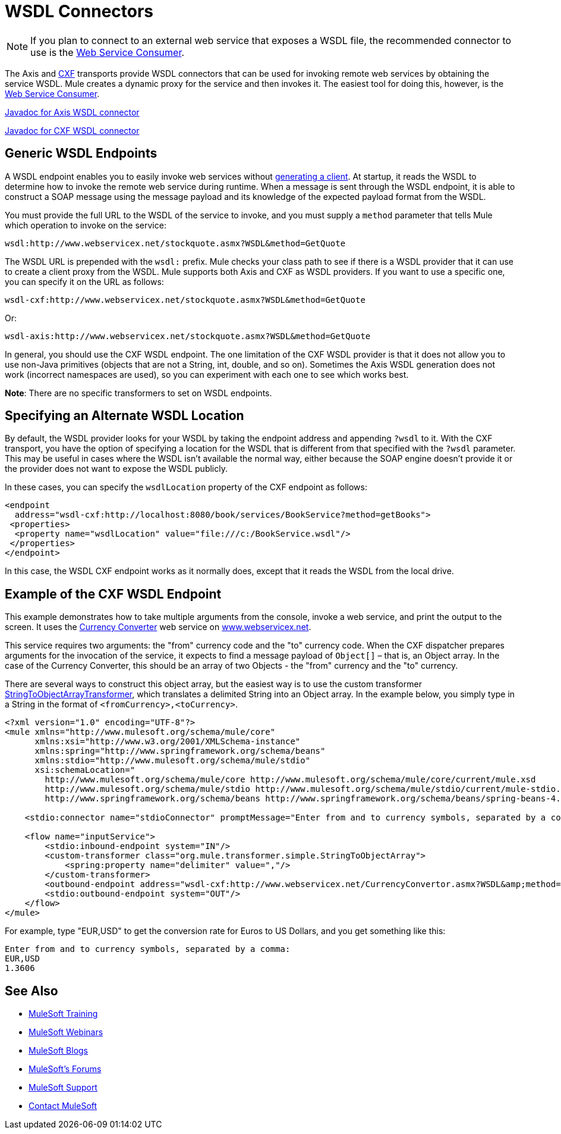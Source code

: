 = WSDL Connectors
:keywords: cxf, axis

[NOTE]
If you plan to connect to an external web service that exposes a WSDL file, the recommended connector to use is the link:/mule-user-guide/v/3.7/web-service-consumer[Web Service Consumer].

The Axis and link:/mule-user-guide/v/3.7/cxf-module-reference[CXF] transports provide WSDL connectors that can be used for invoking remote web services by obtaining the service WSDL. Mule creates a dynamic proxy for the service and then invokes it. The easiest tool for doing this, however, is the link:/mule-user-guide/v/3.7/web-service-consumer[Web Service Consumer].

link:http://www.mulesoft.org/docs/site/3.7.0/apidocs/org/mule/transport/soap/axis/wsdl/package-summary.html[Javadoc for Axis WSDL connector]   

link:http://www.mulesoft.org/docs/site/3.7.0/apidocs/org/mule/transport/cxf/wsdl/package-summary.html[Javadoc for CXF WSDL connector]

== Generic WSDL Endpoints

A WSDL endpoint enables you to easily invoke web services without link:/mule-user-guide/v/3.7/consuming-web-services-with-cxf[generating a client]. At startup, it reads the WSDL to determine how to invoke the remote web service during runtime. When a message is sent through the WSDL endpoint, it is able to construct a SOAP message using the message payload and its knowledge of the expected payload format from the WSDL.

You must provide the full URL to the WSDL of the service to invoke, and you must supply a `method` parameter that tells Mule which operation to invoke on the service:

[source]
----
wsdl:http://www.webservicex.net/stockquote.asmx?WSDL&method=GetQuote
----

The WSDL URL is prepended with the `wsdl:` prefix. Mule checks your class path to see if there is a WSDL provider that it can use to create a client proxy from the WSDL. Mule supports both Axis and CXF as WSDL providers. If you want to use a specific one, you can specify it on the URL as follows:

[source]
----
wsdl-cxf:http://www.webservicex.net/stockquote.asmx?WSDL&method=GetQuote
----

Or:

[source]
----
wsdl-axis:http://www.webservicex.net/stockquote.asmx?WSDL&method=GetQuote
----

In general, you should use the CXF WSDL endpoint. The one limitation of the CXF WSDL provider is that it does not allow you to use non-Java primitives (objects that are not a String, int, double, and so on). Sometimes the Axis WSDL generation does not work (incorrect namespaces are used), so you can experiment with each one to see which works best.

*Note*: There are no specific transformers to set on WSDL endpoints.

== Specifying an Alternate WSDL Location

By default, the WSDL provider looks for your WSDL by taking the endpoint address and appending `?wsdl` to it. With the CXF transport, you have the option of specifying a location for the WSDL that is different from that specified with the `?wsdl` parameter. This may be useful in cases where the WSDL isn't available the normal way, either because the SOAP engine doesn't provide it or the provider does not want to expose the WSDL publicly.

In these cases, you can specify the `wsdlLocation` property of the CXF endpoint as follows:

[source,xml,linenums]
----
<endpoint
  address="wsdl-cxf:http://localhost:8080/book/services/BookService?method=getBooks">
 <properties>
  <property name="wsdlLocation" value="file:///c:/BookService.wsdl"/>
 </properties>
</endpoint>
----

In this case, the WSDL CXF endpoint works as it normally does, except that it reads the WSDL from the local drive.

== Example of the CXF WSDL Endpoint

This example demonstrates how to take multiple arguments from the console, invoke a web service, and print the output to the screen. It uses the link:http://www.webservicex.net/WCF/ServiceDetails.aspx?SID=18[Currency Converter] web service on link:http://www.webservicex.net[www.webservicex.net].

This service requires two arguments: the "from" currency code and the "to" currency code. When the CXF dispatcher prepares arguments for the invocation of the service, it expects to find a message payload of `Object[]` – that is, an Object array. In the case of the Currency Converter, this should be an array of two Objects - the "from" currency and the "to" currency.

There are several ways to construct this object array, but the easiest way is to use the custom transformer link:http://www.mulesoft.org/docs/site/3.7.0/apidocs/org/mule/transformer/simple/StringToObjectArray.html[StringToObjectArrayTransformer], which translates a delimited String into an Object array. In the example below, you simply type in a String in the format of `<fromCurrency>,<toCurrency>`.

[source,xml,linenums]
----
<?xml version="1.0" encoding="UTF-8"?>
<mule xmlns="http://www.mulesoft.org/schema/mule/core"
      xmlns:xsi="http://www.w3.org/2001/XMLSchema-instance"
      xmlns:spring="http://www.springframework.org/schema/beans"
      xmlns:stdio="http://www.mulesoft.org/schema/mule/stdio"
      xsi:schemaLocation="
        http://www.mulesoft.org/schema/mule/core http://www.mulesoft.org/schema/mule/core/current/mule.xsd
        http://www.mulesoft.org/schema/mule/stdio http://www.mulesoft.org/schema/mule/stdio/current/mule-stdio.xsd
        http://www.springframework.org/schema/beans http://www.springframework.org/schema/beans/spring-beans-4.1.xsd">

    <stdio:connector name="stdioConnector" promptMessage="Enter from and to currency symbols, separated by a comma:"/>

    <flow name="inputService">
        <stdio:inbound-endpoint system="IN"/>
        <custom-transformer class="org.mule.transformer.simple.StringToObjectArray">
            <spring:property name="delimiter" value=","/>
        </custom-transformer>
        <outbound-endpoint address="wsdl-cxf:http://www.webservicex.net/CurrencyConvertor.asmx?WSDL&amp;method=ConversionRate"/>
        <stdio:outbound-endpoint system="OUT"/>
    </flow>
</mule>
----

For example, type "EUR,USD" to get the conversion rate for Euros to US Dollars, and you get something like this:

[source,code,linenums]
----
Enter from and to currency symbols, separated by a comma:
EUR,USD
1.3606
----

== See Also

* link:http://training.mulesoft.com[MuleSoft Training]
* link:https://www.mulesoft.com/webinars[MuleSoft Webinars]
* link:http://blogs.mulesoft.com[MuleSoft Blogs]
* link:http://forums.mulesoft.com[MuleSoft's Forums]
* link:https://www.mulesoft.com/support-and-services/mule-esb-support-license-subscription[MuleSoft Support]
* mailto:support@mulesoft.com[Contact MuleSoft]
